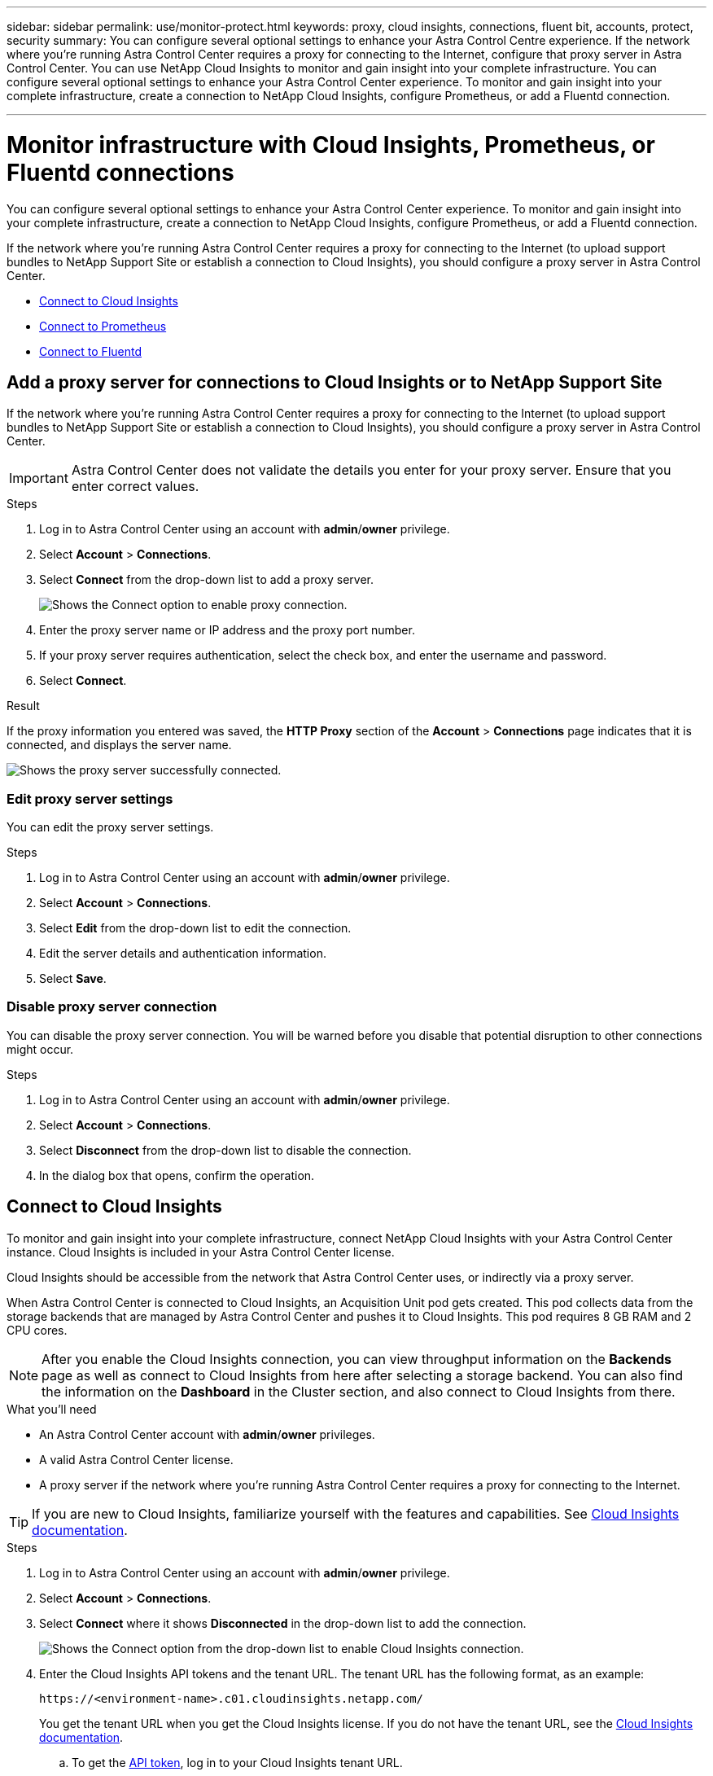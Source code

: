---
sidebar: sidebar
permalink: use/monitor-protect.html
keywords: proxy, cloud insights, connections, fluent bit, accounts, protect, security
summary: You can configure several optional settings to enhance your Astra Control Centre experience. If the network where you're running Astra Control Center requires a proxy for connecting to the Internet, configure that proxy server in Astra Control Center. You can use NetApp Cloud Insights to monitor and gain insight into your complete infrastructure. You can configure several optional settings to enhance your Astra Control Center experience. To monitor and gain insight into your complete infrastructure, create a connection to NetApp Cloud Insights, configure Prometheus, or add a Fluentd connection.

---

= Monitor infrastructure with Cloud Insights, Prometheus, or Fluentd connections
:hardbreaks:
:icons: font
:imagesdir: ../media/use/

[.lead]
You can configure several optional settings to enhance your Astra Control Center experience. To monitor and gain insight into your complete infrastructure, create a connection to NetApp Cloud Insights, configure Prometheus, or add a Fluentd connection.

If the network where you're running Astra Control Center requires a proxy for connecting to the Internet (to upload support bundles to NetApp Support Site or establish a connection to Cloud Insights), you should configure a proxy server in Astra Control Center.

* <<Connect to Cloud Insights>>
* <<Connect to Prometheus>>
* <<Connect to Fluentd>>


== Add a proxy server for connections to Cloud Insights or to NetApp Support Site

If the network where you're running Astra Control Center requires a proxy for connecting to the Internet (to upload support bundles to NetApp Support Site or establish a connection to Cloud Insights), you should configure a proxy server in Astra Control Center.

IMPORTANT: Astra Control Center does not validate the details you enter for your proxy server. Ensure that you enter correct values.

.Steps

. Log in to Astra Control Center using an account with *admin*/*owner* privilege.
. Select *Account* > *Connections*.
. Select *Connect* from the drop-down list to add a proxy server.
+
image:proxy-connect.png[Shows the Connect option to enable proxy connection.]
. Enter the proxy server name or IP address and the proxy port number.
. If your proxy server requires authentication, select the check box, and enter the username and password.
. Select *Connect*.

.Result

If the proxy information you entered was saved, the *HTTP Proxy* section of the *Account* > *Connections* page indicates that it is connected, and displays the server name.

image:proxy-new.png[Shows the proxy server successfully connected.]

=== Edit proxy server settings

You can edit the proxy server settings.

.Steps

. Log in to Astra Control Center using an account with *admin*/*owner* privilege.
. Select *Account* > *Connections*.
. Select *Edit* from the drop-down list to edit the connection.
. Edit the server details and authentication information.
. Select *Save*.

=== Disable proxy server connection

You can disable the proxy server connection. You will be warned before you disable that potential disruption to other connections might occur.

.Steps

. Log in to Astra Control Center using an account with *admin*/*owner* privilege.
. Select *Account* > *Connections*.
. Select *Disconnect* from the drop-down list to disable the connection.
. In the dialog box that opens, confirm the operation.

== Connect to Cloud Insights

To monitor and gain insight into your complete infrastructure, connect NetApp Cloud Insights with your Astra Control Center instance. Cloud Insights is included in your Astra Control Center license.

Cloud Insights should be accessible from the network that Astra Control Center uses, or indirectly via a proxy server.

When Astra Control Center is connected to Cloud Insights, an Acquisition Unit pod gets created. This pod collects data from the storage backends that are managed by Astra Control Center and pushes it to Cloud Insights. This pod requires 8 GB RAM and 2 CPU cores.

NOTE: After you enable the Cloud Insights connection, you can view throughput information on the *Backends* page as well as connect to Cloud Insights from here after selecting a storage backend. You can also find the information on the *Dashboard* in the Cluster section, and also connect to Cloud Insights from there.

.What you'll need

* An Astra Control Center account with *admin*/*owner* privileges.
* A valid Astra Control Center license.
* A proxy server if the network where you're running Astra Control Center requires a proxy for connecting to the Internet.

TIP: If you are new to Cloud Insights, familiarize yourself with the features and capabilities. See link:https://docs.netapp.com/us-en/cloudinsights/index.html[Cloud Insights documentation^].

.Steps

. Log in to Astra Control Center using an account with *admin*/*owner* privilege.
. Select *Account* > *Connections*.
. Select *Connect* where it shows *Disconnected* in the drop-down list to add the connection.
+
image:ci-connect.png[Shows the Connect option from the drop-down list to enable Cloud Insights connection.]
. Enter the Cloud Insights API tokens and the tenant URL. The tenant URL has the following format, as an example:
+
----
https://<environment-name>.c01.cloudinsights.netapp.com/
----
+
You get the tenant URL when you get the Cloud Insights license. If you do not have the tenant URL, see the link:https://docs.netapp.com/us-en/cloudinsights/task_cloud_insights_onboarding_1.html[Cloud Insights documentation^].

.. To get the link:https://docs.netapp.com/us-en/cloudinsights/API_Overview.html#api-access-tokens[API token^], log in to your Cloud Insights tenant URL.
.. In Cloud Insights, generate both a *Read/Write* and a *Read only* API Access token by clicking *Admin* > *API Access*.
+
image:cloud-insights-api.png[Shows the Cloud Insights API token generation page.]
.. Copy the *Read only* key. You will need to paste it into the Astra Control Center window for enabling the Cloud Insights connection. For the Read API Access Token key permissions, select: Assets, Alerts, Acquisition Unit, and Data Collection.
.. Copy the *Read/Write* key. You will need to paste it into the Astra Control Center *Connect Cloud Insights* window. For the Read/Write API Access Token key permissions, select: Data Ingestion, Log Ingestion, Acquisition Unit, and Data Collection.
+
NOTE: We recommend that you generate a *Read only* key and a *Read/Write* key, and not use the same key for both purposes. By default, the token expiry period is set to one year. We recommend that you keep the default selection to give the token the maximum duration before it expires. If your token expires, the telemetry will stop.

.. Paste the keys that you copied from Cloud Insights into Astra Control Center.
. Select *Connect*.

IMPORTANT: After you select *Connect,* the status of the connection changes to *Pending* in the *Cloud Insights* section of the *Account* > *Connections* page. It can a few minutes for the connection to be enabled and the status to change to *Connected*.

NOTE: To go back and forth easily between the Astra Control Center and Cloud Insights UIs, ensure that you are logged into both.

=== View data in Cloud Insights

If the connection was successful, the *Cloud Insights* section of the *Account* > *Connections* page indicates that it is connected, and displays the tenant URL. You can visit Cloud Insights to see data being successfully received and displayed.

image:cloud-insights.png[Shows the Cloud Insights connection enabled in the Astra Control Center UI.]

If the connection failed for some reason, the status shows *Failed*. You can find the reason for failure under *Notifications* at the top-right side of the UI.

image:cloud-insights-notifications.png[Shows the error message when Cloud Insights connection fails.]

You can also find the same information under *Account* > *Notifications*.

From Astra Control Center, you can view throughput information on the *Backends* page as well as connect to Cloud Insights from here after selecting a storage backend.
image:throughput.png[Shows the throughput information on the Backends page in Astra Control Center.]

To go directly to Cloud Insights, select the *Cloud Insights* icon next to the metrics image.

You can also find the information on the *Dashboard*.

image:dashboard-ci.png[Shows the Cloud Insights icon on the Dashboard.]

IMPORTANT: After enabling the Cloud Insights connection, if you remove the backends that you added in Astra Control Center, the backends stop reporting to Cloud Insights.

=== Edit Cloud Insights connection

You can edit the Cloud Insights connection.

NOTE: You can only edit the API keys. To change the Cloud Insights tenant URL, we recommended that you disconnect the Cloud Insights connection, and connect with the new URL.

.Steps

. Log in to Astra Control Center using an account with *admin*/*owner* privilege.
. Select *Account* > *Connections*.
. Select *Edit* from the drop-down list to edit the connection.
. Edit the Cloud Insights connection settings.
. Select *Save*.

=== Disable Cloud Insights connection

You can disable the Cloud Insights connection for a Kubernetes cluster managed by Astra Control Center. Disabling the Cloud Insights connection does not delete the telemetry data already uploaded to Cloud Insights.

.Steps

. Log in to Astra Control Center using an account with *admin*/*owner* privilege.
. Select *Account* > *Connections*.
. Select *Disconnect* from the drop-down list to disable the connection.
. In the dialog box that opens, confirm the operation.
After you confirm the operation, on the *Account* > *Connections* page, the Cloud Insights status changes to *Pending*. It take a few minutes for the status to change to *Disconnected*.


== Connect to Prometheus 

You can monitor Astra Control Center data with Prometheus. You can configure Prometheus to gather metrics from the Kubernetes cluster metrics endpoint, and you can use Prometheus also to visualize the metrics data.

For details about using Prometheus, refer to their documentation at https://prometheus.io/docs/prometheus/latest/getting_started/[Getting started with Prometheus].

.What you’ll need
Make sure that you have downloaded and installed the Prometheus package on the Astra Control Center cluster or a different cluster that can communicate with the Astra Control Center cluster. 

Follow the instructions in the official documentation to https://prometheus.io/docs/prometheus/latest/installation/[Install Prometheus].


Prometheus needs to be able to communicate with the Astra Control Center Kubernetes cluster. If Prometheus is not installed on the Astra Control Center cluster, you need to make sure they can communicate with the metrics service running on the Astra Control Center cluster.

=== Configure Prometheus 
Astra Control Center exposes a metrics service on TCP port 9090 in the Kubernetes cluster. You need to configure Prometheus to collect metrics from this service.

.Steps 

. Log into the Prometheus server.
. Add your cluster entry into the `prometheus.yml` file. In the `yml` file, add an entry similar to the following for your cluster in the `scrape_configs section`:
+
----
job_name: '<Add your cluster name here. You can abbreviate. It just needs to be a unique name>'
  metrics_path: /accounts/<replace with your account ID>/metrics
  authorization:
     credentials: <replace with your API token>
  tls_config:
     insecure_skip_verify: true
  static_configs:
    - targets: ['<replace with your astraAddress. If using FQDN, the prometheus server has to be able to resolve it>']
----
+
NOTE: If you set the `tls_config insecure_skip_verify` to `true`, the TLS encryption protocol is not required. 

. Restart the Prometheus service: 
+
----
sudo systemctl restart prometheus
----

=== Access Prometheus
Access the Prometheus URL. 


.Steps

. In a browser, enter the Prometheus URL with port 9090. 

. Verify your connection by selecting *Status* > *Targets*. 

=== View data in Prometheus 

You can use Prometheus to view Astra Control Center data. 

.Steps
. In a browser, enter the Prometheus URL. 
. From the Prometheus menu, select *Graph*. 
. To use the Metrics Explorer, select the icon next to *Execute*.
. Select `scrape_samples_scraped` and select *Execute*. 
. To see sample scraping over time, select *Graph*. 
+
NOTE: If multiple cluster data was collected, each cluster's metrics appear in a different color. 




== Connect to Fluentd

You can send logs (Kubernetes events) from system monitored by Astra Control Center to your Fluentd endpoint. The Fluentd connection is disabled by default.

image:fluentbit.png[Shows a conceptual diagram of event logs going from Astra to Fluentd.]

NOTE: Only the event logs from managed clusters are forwarded to Fluentd.

.What you'll need

* An Astra Control Center account with *admin*/*owner* privileges.
* Astra Control Center installed and running on a Kubernetes cluster.

IMPORTANT: Astra Control Center does not validate the details you enter for your Fluentd server. Ensure that you enter the correct values.

.Steps

. Log in to Astra Control Center using an account with *admin*/*owner* privilege.
. Select *Account* > *Connections*.
. Select *Connect* from the drop-down list where it shows *Disconnected* to add the connection.
+
image:connect-fluentd.png[Shows the UI screen for enabling connection to Fluentd.]
. Enter the host IP address, the port number, and shared key for your Fluentd server.
. Select *Connect*.

.Result

If the details you entered for your Fluentd server were saved, the *Fluentd* section of the *Account* > *Connections* page indicates that it is connected. Now you can visit the Fluentd server that you connected and view the event logs.

If the connection failed for some reason, the status shows *Failed*. You can find the reason for failure under *Notifications* at the top-right side of the UI.

You can also find the same information under *Account* > *Notifications*.

IMPORTANT: If you are having trouble with log collection, you should log in to your worker node and ensure that your logs are available in `/var/log/containers/`.

=== Edit the Fluentd connection

You can edit the Fluentd connection to your Astra Control Center instance.

.Steps

. Log in to Astra Control Center using an account with *admin*/*owner* privilege.
. Select *Account* > *Connections*.
. Select *Edit* from the drop-down list to edit the connection.
. Change the Fluentd endpoint settings.
. Select *Save*.

=== Disable the Fluentd connection

You can disable the Fluentd connection to your Astra Control Center instance.

.Steps

. Log in to Astra Control Center using an account with *admin*/*owner* privilege.
. Select *Account* > *Connections*.
. Select *Disconnect* from the drop-down list to disable the connection.
. In the dialog box that opens, confirm the operation.

